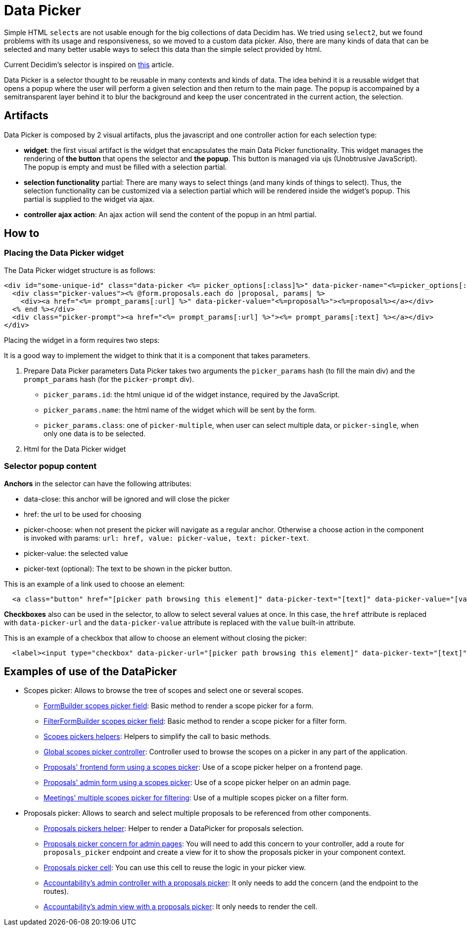 = Data Picker

Simple HTML ``select``s are not usable enough for the big collections of data Decidim has. We tried using `select2`, but we found problems with its usage and responsiveness, so we moved to a custom data picker. Also, there are many kinds of data that can be selected and many better usable ways to select this data than the simple select provided by html.

Current Decidim's selector is inspired on https://medium.com/@mibosc/responsive-design-why-and-how-we-ditched-the-good-old-select-element-bc190d62eff5[this] article.

Data Picker is a selector thought to be reusable in many contexts and kinds of data. The idea behind it is a reusable widget that opens a popup where the user will perform a given selection and then return to the main page. The popup is accompained by a semitransparent layer behind it to blur the background and keep the user concentrated in the current action, the selection.

== Artifacts

Data Picker is composed by 2 visual artifacts, plus the javascript and one controller action for each selection type:

* *widget*: the first visual artifact is the widget that encapsulates the main Data Picker functionality. This widget manages the rendering of *the button* that opens the selector and *the popup*. This button is managed via ujs (Unobtrusive JavaScript). The popup is empty and must be filled with a selection partial.
* *selection functionality* partial: There are many ways to select things (and many kinds of things to select). Thus, the selection functionality can be customized via a selection partial which will be rendered inside the widget's popup. This partial is supplied to the widget via ajax.
* *controller ajax action*: An ajax action will send the content of the popup in an html partial.

== How to

=== Placing the Data Picker widget

The Data Picker widget structure is as follows:

[source,html]
----
<div id="some-unique-id" class="data-picker <%= picker_options[:class]%>" data-picker-name="<%=picker_options[:name]%>">
  <div class="picker-values"><% @form.proposals.each do |proposal, params| %>
    <div><a href="<%= prompt_params[:url] %>" data-picker-value="<%=proposal%>"><%=proposal%></a></div>
  <% end %></div>
  <div class="picker-prompt"><a href="<%= prompt_params[:url] %>"><%= prompt_params[:text] %></a></div>
</div>
----

Placing the widget in a form requires two steps:

It is a good way to implement the widget to think that it is a component that takes parameters.

. Prepare Data Picker parameters
  Data Picker takes two arguments the `picker_params` hash (to fill the main div) and the `prompt_params` hash (for the `picker-prompt` div).
 ** `picker_params.id`: the html unique id of the widget instance, required by the JavaScript.
 ** `picker_params.name`: the html name of the widget which will be sent by the form.
 ** `picker_params.class`: one of `picker-multiple`, when user can select multiple data, or `picker-single`, when only one data is to be selected.
. Html for the Data Picker widget

=== Selector popup content

*Anchors* in the selector can have the following attributes:

* data-close: this anchor will be ignored and will close the picker
* href: the url to be used for choosing
* picker-choose: when not present the picker will navigate as a regular anchor. Otherwise a choose action in the component is invoked with params: `url: href, value: picker-value, text: picker-text`.
* picker-value: the selected value
* picker-text (optional): The text to be shown in the picker button.

This is an example of a link used to choose an element:

[source,html]
----
  <a class="button" href="[picker path browsing this element]" data-picker-text="[text]" data-picker-value="[value]" data-picker-choose>[text]</a>
----

*Checkboxes* also can be used in the selector, to allow to select several values at once. In this case, the `href` attribute is replaced with `data-picker-url` and the `data-picker-value` attribute is replaced with the `value` built-in attribute.

This is an example of a checkbox that allow to choose an element without closing the picker:

[source,html]
----
  <label><input type="checkbox" data-picker-url="[picker path browsing this element]" data-picker-text="[text]" value="[value]" data-picker-choose>[text]</label>
----

== Examples of use of the DataPicker

* Scopes picker: Allows to browse the tree of scopes and select one or several scopes.
 ** link:../../decidim-core/lib/decidim/form_builder.rb[FormBuilder scopes picker field]: Basic method to render a scope picker for a form.
 ** link:../../decidim-core/lib/decidim/filter_form_builder.rb[FilterFormBuilder scopes picker field]: Basic method to render a scope picker for a filter form.
 ** link:../../decidim-core/app/helpers/decidim/scopes_helper.rb[Scopes pickers helpers]: Helpers to simplify the call to basic methods.
 ** link:../../decidim-core/app/controllers/decidim/scopes_controller.rb[Global scopes picker controller]: Controller used to browse the scopes on a picker in any part of the application.
 ** link:../../decidim-proposals/app/views/decidim/proposals/proposals/_edit_form_fields.html.erb[Proposals' frontend form using a scopes picker]: Use of a scope picker helper on a frontend page.
 ** link:../../decidim-proposals/app/views/decidim/proposals/admin/proposals/_form.html.erb[Proposals' admin form using a scopes picker]: Use of a scope picker helper on an admin page.
 ** link:../../decidim-meetings/app/views/decidim/meetings/meetings/_filters.html.erb[Meetings' multiple scopes picker for filtering]: Use of a multiple scopes picker on a filter form.
* Proposals picker: Allows to search and select multiple proposals to be referenced from other components.
 ** link:../../decidim-proposals/app/helpers/decidim/proposals/admin/proposals_picker_helper.rb[Proposals pickers helper]: Helper to render a DataPicker for proposals selection.
 ** link:../../decidim-proposals/app/controllers/concerns/decidim/proposals/admin/picker.rb[Proposals picker concern for admin pages]: You will need to add this concern to your controller, add a route for `proposals_picker` endpoint and create a view for it to show the proposals picker in your component context.
 ** link:../../decidim-proposals/app/cells/decidim/proposals/proposals_picker_cell.rb[Proposals picker cell]: You can use this cell to reuse the logic in your picker view.
 ** link:../../decidim-accountability/app/controllers/decidim/accountability/admin/results_controller.rb[Accountability's admin controller with a proposals picker]: It only needs to add the concern (and the endpoint to the routes).
 ** link:../../decidim-accountability/app/views/decidim/accountability/admin/results/proposals_picker.html.erb[Accountability's admin view with a proposals picker]: It only needs to render the cell.

